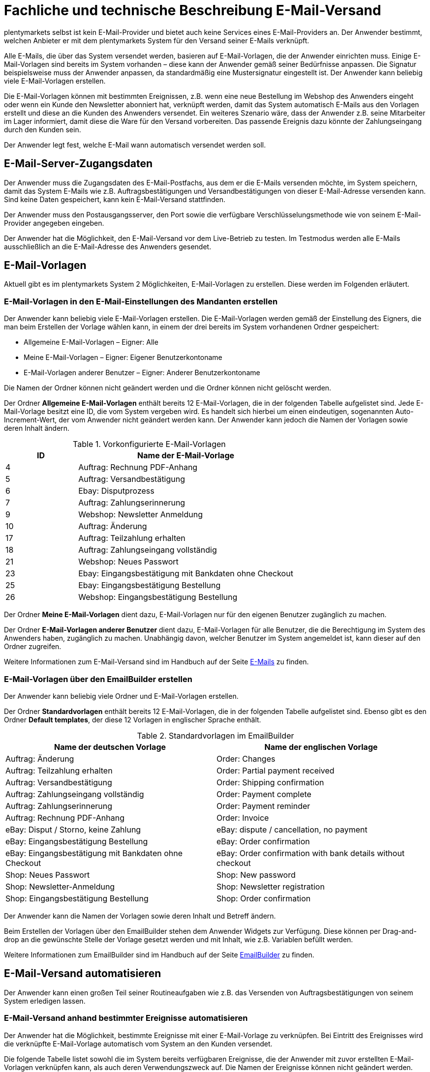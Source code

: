 = Fachliche und technische Beschreibung E-Mail-Versand

plentymarkets selbst ist kein E-Mail-Provider und bietet auch keine Services eines E-Mail-Providers an. Der Anwender bestimmt, welchen Anbieter er mit dem plentymarkets System für den Versand seiner E-Mails verknüpft.

Alle E-Mails, die über das System versendet werden, basieren auf E-Mail-Vorlagen, die der Anwender einrichten muss. Einige E-Mail-Vorlagen sind bereits im System vorhanden – diese kann der Anwender gemäß seiner Bedürfnisse anpassen. Die Signatur beispielsweise muss der Anwender anpassen, da standardmäßig eine Mustersignatur eingestellt ist. Der Anwender kann beliebig viele E-Mail-Vorlagen erstellen.

Die E-Mail-Vorlagen können mit bestimmten Ereignissen, z.B. wenn eine neue Bestellung im Webshop des Anwenders eingeht oder wenn ein Kunde den Newsletter abonniert hat, verknüpft werden, damit das System automatisch E-Mails aus den Vorlagen erstellt und diese an die Kunden des Anwenders versendet. Ein weiteres Szenario wäre, dass der Anwender z.B. seine Mitarbeiter im Lager informiert, damit diese die Ware für den Versand vorbereiten. Das passende Ereignis dazu könnte der Zahlungseingang durch den Kunden sein.

Der Anwender legt fest, welche E-Mail wann automatisch versendet werden soll.

== E-Mail-Server-Zugangsdaten

Der Anwender muss die Zugangsdaten des E-Mail-Postfachs, aus dem er die E-Mails versenden möchte, im System speichern, damit das System E-Mails wie z.B. Auftragsbestätigungen und Versandbestätigungen von dieser E-Mail-Adresse versenden kann. Sind keine Daten gespeichert, kann kein E-Mail-Versand stattfinden.

Der Anwender muss den Postausgangsserver, den Port sowie die verfügbare Verschlüsselungsmethode wie von seinem E-Mail-Provider angegeben eingeben.

Der Anwender hat die Möglichkeit, den E-Mail-Versand vor dem Live-Betrieb zu testen. Im Testmodus werden alle E-Mails ausschließlich an die E-Mail-Adresse des Anwenders gesendet.

== E-Mail-Vorlagen

Aktuell gibt es im plentymarkets System 2 Möglichkeiten, E-Mail-Vorlagen zu erstellen. Diese werden im Folgenden erläutert.

=== E-Mail-Vorlagen in den E-Mail-Einstellungen des Mandanten erstellen

Der Anwender kann beliebig viele E-Mail-Vorlagen erstellen. Die E-Mail-Vorlagen werden gemäß der Einstellung des Eigners, die man beim Erstellen der Vorlage wählen kann, in einem der drei bereits im System vorhandenen Ordner gespeichert:

 * Allgemeine E-Mail-Vorlagen – Eigner: Alle
 * Meine E-Mail-Vorlagen – Eigner: Eigener Benutzerkontoname
 * E-Mail-Vorlagen anderer Benutzer – Eigner: Anderer Benutzerkontoname

Die Namen der Ordner können nicht geändert werden und die Ordner können nicht gelöscht werden.

Der Ordner *Allgemeine E-Mail-Vorlagen* enthält bereits 12 E-Mail-Vorlagen, die in der folgenden Tabelle aufgelistet sind. Jede E-Mail-Vorlage besitzt eine ID, die vom System vergeben wird. Es handelt sich hierbei um einen eindeutigen, sogenannten Auto-Increment-Wert, der vom Anwender nicht geändert werden kann. Der Anwender kann jedoch die Namen der Vorlagen sowie deren Inhalt ändern.

[[tabelle-vorkonfigurierte-e-mail-vorlagen]]
.Vorkonfigurierte E-Mail-Vorlagen
[cols="1,3"]
|====
|ID |Name der E-Mail-Vorlage

|4 |Auftrag: Rechnung PDF-Anhang
|5 |Auftrag: Versandbestätigung
|6 |Ebay: Disputprozess
|7 |Auftrag: Zahlungserinnerung
|9 |Webshop: Newsletter Anmeldung
|10 |Auftrag: Änderung
|17 |Auftrag: Teilzahlung erhalten
|18 |Auftrag: Zahlungseingang vollständig
|21 |Webshop: Neues Passwort
|23 |Ebay: Eingangsbestätigung mit Bankdaten ohne Checkout
|25 |Ebay: Eingangsbestätigung Bestellung
|26 |Webshop: Eingangsbestätigung Bestellung
|====

Der Ordner *Meine E-Mail-Vorlagen* dient dazu, E-Mail-Vorlagen nur für den eigenen Benutzer zugänglich zu machen.

Der Ordner *E-Mail-Vorlagen anderer Benutzer* dient dazu, E-Mail-Vorlagen für alle Benutzer, die die Berechtigung im System des Anwenders haben, zugänglich zu machen. Unabhängig davon, welcher Benutzer im System angemeldet ist, kann dieser auf den Ordner zugreifen.

Weitere Informationen zum E-Mail-Versand sind im Handbuch auf der Seite link:https://knowledge.plentymarkets.com/de-de/manual/main/crm/e-mails-versenden.html[E-Mails^] zu finden.

=== E-Mail-Vorlagen über den EmailBuilder erstellen

Der Anwender kann beliebig viele Ordner und E-Mail-Vorlagen erstellen. 

Der Ordner *Standardvorlagen* enthält bereits 12 E-Mail-Vorlagen, die in der folgenden Tabelle aufgelistet sind. Ebenso gibt es den Ordner *Default templates*, der diese 12 Vorlagen in englischer Sprache enthält.

[[tabelle-standardvorlagen-emailbuilder]]
.Standardvorlagen im EmailBuilder
[cols="1,1"]
|====
|Name der deutschen Vorlage |Name der englischen Vorlage

|Auftrag: Änderung |Order: Changes
|Auftrag: Teilzahlung erhalten |Order: Partial payment received
|Auftrag: Versandbestätigung |Order: Shipping confirmation
|Auftrag: Zahlungseingang vollständig |Order: Payment complete
|Auftrag: Zahlungserinnerung |Order: Payment reminder
|Auftrag: Rechnung PDF-Anhang |Order: Invoice
|eBay: Disput / Storno, keine Zahlung |eBay: dispute / cancellation, no payment
|eBay: Eingangsbestätigung Bestellung |eBay: Order confirmation
|eBay: Eingangsbestätigung mit Bankdaten ohne Checkout |eBay: Order confirmation with bank details without checkout
|Shop: Neues Passwort |Shop: New password
|Shop: Newsletter-Anmeldung |Shop: Newsletter registration
|Shop: Eingangsbestätigung Bestellung |Shop: Order confirmation
|====

Der Anwender kann die Namen der Vorlagen sowie deren Inhalt und Betreff ändern.

Beim Erstellen der Vorlagen über den EmailBuilder stehen dem Anwender Widgets zur Verfügung. Diese können per Drag-and-drop an die gewünschte Stelle der Vorlage gesetzt werden und mit Inhalt, wie z.B. Variablen befüllt werden.

Weitere Informationen zum EmailBuilder sind im Handbuch auf der Seite link:https://knowledge.plentymarkets.com/de-de/manual/main/crm/emailbuilder.html[EmailBuilder^] zu finden.

== E-Mail-Versand automatisieren

Der Anwender kann einen großen Teil seiner Routineaufgaben wie z.B. das Versenden von Auftragsbestätigungen von seinem System erledigen lassen.

=== E-Mail-Versand anhand bestimmter Ereignisse automatisieren

Der Anwender hat die Möglichkeit, bestimmte Ereignisse mit einer E-Mail-Vorlage zu verknüpfen. Bei Eintritt des Ereignisses wird die verknüpfte E-Mail-Vorlage automatisch vom System an den Kunden versendet.

Die folgende Tabelle listet sowohl die im System bereits verfügbaren Ereignisse, die der Anwender mit zuvor erstellten E-Mail-Vorlagen verknüpfen kann, als auch deren Verwendungszweck auf. Die Namen der Ereignisse können nicht geändert werden.

[[tabelle-vorkonfigurierte-ereignisse-e-mail-vorlage]]
.Vorkonfigurierte Ereignisse, die mit einer E-Mail-Vorlage verknüpft werden können
[cols="1,3,3"]
|====
|Name des Ereignisses |Verwendungszweck |Voreingestellte E-Mail-Vorlagen

|Sende Kunde E-Mail zur Passwortänderung
|Sendet Kunden eine E-Mail mit einem Link zum neuen Passwort, der aktiv bestätigt werden muss.
|Webshop: Neues Passwort

|Bestätigung der Passwortänderung
|Sendet Kunden eine E-Mail zur Bestätigung der Passwortänderung.
|kein Versand

|Kunde möchte E-Mail-Adresse ändern
|ohne Funktion
|kein Versand

|Newsletter Opt-In
|Sendet Kunden eine E-Mail, wenn diese sich für den Newsletter angemeldet haben. Die E-Mail-Vorlage sollte den Bestätigungslink, den die Kunden anklicken müssen, um die Newsletter-Anmeldung abzuschließen, enthalten.
|kein Versand

|Bestätigung Newsletter-Opt-In
|Sendet Kunden eine E-Mail als Bestätigung, sobald diese den Bestätigungslink, der mit der E-Mail-Vorlage für das Ereignis *Newsletter Opt-In* verschickt wurde, aktiviert haben.
|Webshop: Newsletteranmeldung

|Kundenregistrierung
|Sendet Kunden eine E-Mail, wenn diese sich neu im Webshop registriert haben.
|kein Versand

|Neuer Scheduler-Auftrag
|Sendet eine E-Mail, wenn das eingestellte Intervall für ein “Abo” erreicht wird.
|kein Versand

|Serviceeinheiten
|Sendet eine E-Mail, wenn auf das “Kundenkonto” ein weiteres Event gebucht wurde.
|kein Versand

|Änderung eines Scheduler-Auftrags
|Sendet Kunden eine E-Mail zur Änderung des Scheduler-Auftrags.
|kein Versand

|Benachrichtigung bei verfügbarem Artikel
|Sendet Kunden eine E-Mail mit dem Hinweis, dass ein bestimmter Artikel wieder verfügbar ist. Der Kunde hat zuvor seine E-Mail-Adresse direkt bei dem nicht lieferbaren Artikel eingetragen.
|kein Versand

|====

=== E-Mail-Versand über Ereignisaktionen automatisieren

Neben dem Verknüpfen von E-Mail-Vorlagen mit Ereignissen besteht die Möglichkeit, Ereignisaktionen einzurichten: Der Anwender definiert ein Ereignis, setzt Filter und legt Aktionen fest, die dann vom System automatisch im Ereignisfall ausgeführt werden. Beispielsweise kann der E-Mail-Versand eines Gutscheins ausgelöst werden, wenn der Kunde eine bestimmte Anzahl an Aufträgen generiert hat.

Weitere Informationen zu Ereignisaktionen sind im Handbuch auf der Seite link:https://knowledge.plentymarkets.com/de-de/manual/main/automatisierung/ereignisaktionen.html[Ereignisaktionen^] zu finden.

== Gesendete E-Mails einsehen

Der Anwender hat zum einen die Möglichkeit, alle E-Mails, die er an einen Kunden zu einem bestimmten Auftrag gesendet hat, einzusehen.

Außerdem kann der Anwender eine Statistik erstellen, um anzeigen zu lassen, welche E-Mail-Vorlagen wie häufig in einem bestimmten Zeitraum an alle seine Kunden versendet wurden.

Eine automatische E-Mail-Archivierung ist systemseitig nicht vorhanden.
